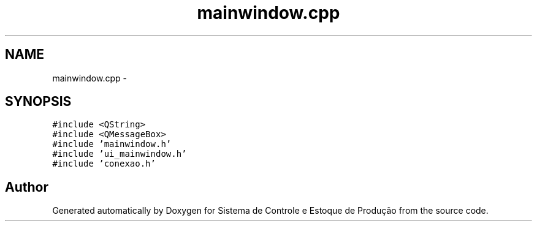 .TH "mainwindow.cpp" 3 "Fri Dec 4 2015" "Sistema de Controle e Estoque de Produção" \" -*- nroff -*-
.ad l
.nh
.SH NAME
mainwindow.cpp \- 
.SH SYNOPSIS
.br
.PP
\fC#include <QString>\fP
.br
\fC#include <QMessageBox>\fP
.br
\fC#include 'mainwindow\&.h'\fP
.br
\fC#include 'ui_mainwindow\&.h'\fP
.br
\fC#include 'conexao\&.h'\fP
.br

.SH "Author"
.PP 
Generated automatically by Doxygen for Sistema de Controle e Estoque de Produção from the source code\&.
